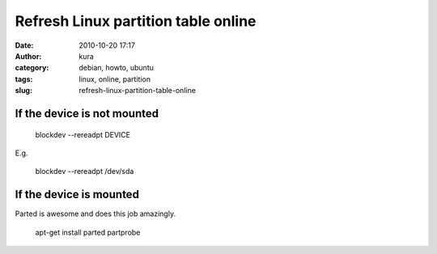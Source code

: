 Refresh Linux partition table online
####################################
:date: 2010-10-20 17:17
:author: kura
:category: debian, howto, ubuntu
:tags: linux, online, partition
:slug: refresh-linux-partition-table-online

If the device is not mounted
~~~~~~~~~~~~~~~~~~~~~~~~~~~~

    blockdev --rereadpt DEVICE

E.g.

    blockdev --rereadpt /dev/sda

If the device is mounted
~~~~~~~~~~~~~~~~~~~~~~~~

Parted is awesome and does this job amazingly.

    apt-get install parted
    partprobe
